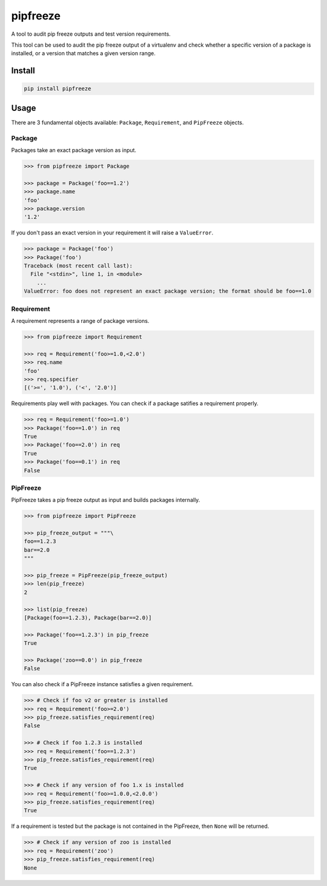pipfreeze
=========

A tool to audit pip freeze outputs and test version requirements.

This tool can be used to audit the pip freeze output of a virtualenv and check
whether a specific version of a package is installed, or a version that
matches a given version range.

Install
-------

.. code-block::

    pip install pipfreeze

Usage
-----

There are 3 fundamental objects available: ``Package``, ``Requirement``, and
``PipFreeze`` objects.

Package
~~~~~~~

Packages take an exact package version as input.

.. code-block:: python

    >>> from pipfreeze import Package

    >>> package = Package('foo==1.2')
    >>> package.name
    'foo'
    >>> package.version
    '1.2'

If you don't pass an exact version in your requirement it will raise a ``ValueError``.

.. code-block:: python

    >>> package = Package('foo')
    >>> Package('foo')
    Traceback (most recent call last):
      File "<stdin>", line 1, in <module>
        ...
    ValueError: foo does not represent an exact package version; the format should be foo==1.0

Requirement
~~~~~~~~~~~

A requirement represents a range of package versions.

.. code-block:: python

    >>> from pipfreeze import Requirement

    >>> req = Requirement('foo>=1.0,<2.0')
    >>> req.name
    'foo'
    >>> req.specifier
    [('>=', '1.0'), ('<', '2.0')]

Requirements play well with packages. You can check if a package satifies a requirement properly.

.. code-block:: python

    >>> req = Requirement('foo>=1.0')
    >>> Package('foo==1.0') in req
    True
    >>> Package('foo==2.0') in req
    True
    >>> Package('foo==0.1') in req
    False

PipFreeze
~~~~~~~~~

PipFreeze takes a pip freeze output as input and builds packages internally.

.. code-block:: python

    >>> from pipfreeze import PipFreeze

    >>> pip_freeze_output = """\
    foo==1.2.3
    bar==2.0
    """

    >>> pip_freeze = PipFreeze(pip_freeze_output)
    >>> len(pip_freeze)
    2

    >>> list(pip_freeze)
    [Package(foo==1.2.3), Package(bar==2.0)]

    >>> Package('foo==1.2.3') in pip_freeze
    True

    >>> Package('zoo==0.0') in pip_freeze
    False

You can also check if a PipFreeze instance satisfies a given requirement.

.. code-block:: python

    >>> # Check if foo v2 or greater is installed
    >>> req = Requirement('foo>=2.0')
    >>> pip_freeze.satisfies_requirement(req)
    False

    >>> # Check if foo 1.2.3 is installed
    >>> req = Requirement('foo==1.2.3')
    >>> pip_freeze.satisfies_requirement(req)
    True

    >>> # Check if any version of foo 1.x is installed
    >>> req = Requirement('foo>=1.0.0,<2.0.0')
    >>> pip_freeze.satisfies_requirement(req)
    True

If a requirement is tested but the package is not contained in the PipFreeze, then ``None`` will be returned.

.. code-block:: python

    >>> # Check if any version of zoo is installed
    >>> req = Requirement('zoo')
    >>> pip_freeze.satisfies_requirement(req)
    None
